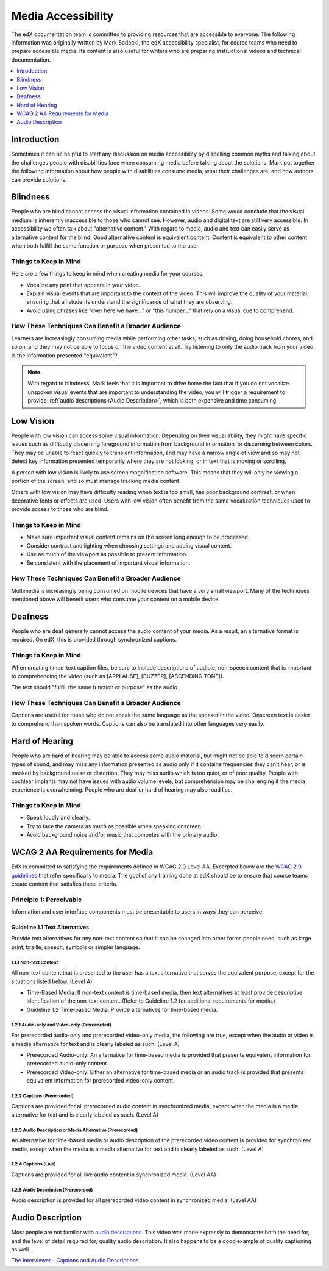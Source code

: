 .. _Media Accessibility:

######################
Media Accessibility
######################

The edX documentation team is committed to providing resources that are
accessible to everyone. The following information was originally written by
Mark Sadecki, the edX accessibility specialist, for course teams who need to
prepare accessible media. Its content is also useful for writers who are
preparing instructional videos and technical documentation.

.. contents::
  :local:
  :depth: 1

*************
Introduction
*************

Sometimes it can be helpful to start any discussion on media accessibility by
dispelling common myths and talking about the challenges people with
disabilities face when consuming media before talking about the solutions. Mark
put together the following information about how people with disabilities
consume media, what their challenges are, and how authors can provide
solutions.

*************
Blindness
*************

People who are blind cannot access the visual information contained in videos.
Some would conclude that the visual medium is inherently inaccessible to those
who cannot see. However, audio and digital text are still very accessible. In
accessibility we often talk about "alternative content." With regard to media,
audio and text can easily serve as alternative content for the blind. Good
alternative content is equivalent content. Content is equivalent to other
content when both fulfill the same function or purpose when presented to the
user.

============================
Things to Keep in Mind
============================

Here are a few things to keep in mind when creating media for your courses.

* Vocalize any print that appears in your video.

* Explain visual events that are important to the context of the video. This
  will improve the quality of your material, ensuring that all students
  understand the significance of what they are observing.

* Avoid using phrases like "over here we have..." or "this number..." that rely
  on a visual cue to comprehend.

====================================================
How These Techniques Can Benefit a Broader Audience
====================================================

Learners are increasingly consuming media while performing other tasks, such as
driving, doing household chores, and so on, and they may not be able to focus
on the video content at all. Try listening to only the audio track from your
video. Is the information presented "equivalent"?

.. note:: With regard to blindness, Mark feels that it is important to drive
 home the fact that if you do not vocalize unspoken visual events that are
 important to understanding the video, you will trigger a requirement to
 provide :ref:`audio descriptions<Audio Description>`, which is both expensive
 and time consuming.

*************
Low Vision
*************

People with low vision can access some visual information. Depending on their
visual ability, they might have specific issues such as difficulty discerning
foreground information from background information, or discerning between
colors. They may be unable to react quickly to transient information, and may
have a narrow angle of view and so may not detect key information presented
temporarily where they are not looking, or in text that is moving or scrolling.

A person with low vision is likely to use screen magnification software. This
means that they will only be viewing a portion of the screen, and so must
manage tracking media content.

Others with low vision may have difficulty reading when text is too small, has
poor background contrast, or when decorative fonts or effects are used. Users
with low vision often benefit from the same vocalization techniques used to
provide access to those who are blind.

============================
Things to Keep in Mind
============================

* Make sure important visual content remains on the screen long enough to be
  processed.

* Consider contrast and lighting when choosing settings and adding visual
  content.

* Use as much of the viewport as possible to present information.

* Be consistent with the placement of important visual information.

====================================================
How These Techniques Can Benefit a Broader Audience
====================================================

Multimedia is increasingly being consumed on mobile devices that have a very
small viewport. Many of the techniques mentioned above will benefit users who
consume your content on a mobile device.

*************
Deafness
*************

People who are deaf generally cannot access the audio content of your media. As
a result, an alternative format is required. On edX, this is provided through
synchronized captions.

============================
Things to Keep in Mind
============================

When creating timed-text caption files, be sure to include descriptions of
audible, non-speech content that is important to comprehending the video (such
as [APPLAUSE], [BUZZER], [ASCENDING TONE]).

The text should "fulfill the same function or purpose" as the audio.

====================================================
How These Techniques Can Benefit a Broader Audience
====================================================

Captions are useful for those who do not speak the same language as the speaker
in the video. Onscreen text is easier to comprehend than spoken words. Captions
can also be translated into other languages very easily.

**************************
Hard of Hearing
**************************

People who are hard of hearing may be able to access some audio material, but
might not be able to discern certain types of sound, and may miss any
information presented as audio only if it contains frequencies they can't hear,
or is masked by background noise or distortion. They may miss audio which is
too quiet, or of poor quality. People with cochlear implants may not have
issues with audio volume levels, but comprehension may be challenging if the
media experience is overwhelming. People who are deaf or hard of hearing may
also read lips.

============================
Things to Keep in Mind
============================

* Speak loudly and clearly.

* Try to face the camera as much as possible when speaking onscreen.

* Avoid background noise and/or music that competes with the primary audio.

*********************************
WCAG 2 AA Requirements for Media
*********************************

EdX is committed to satisfying the requirements defined in WCAG 2.0 Level AA.
Excerpted below are the `WCAG 2.0 guidelines`_ that refer specifically to
media. The goal of any training done at edX should be to ensure that course
teams create content that satisfies these criteria.

=========================
Principle 1: Perceivable
=========================

Information and user interface components must be presentable to users in ways
they can perceive.

Guideline 1.1 Text Alternatives
*************************************

Provide text alternatives for any non-text content so that it can be changed
into other forms people need, such as large print, braille, speech, symbols or
simpler language.

1.1.1 Non-text Content
=======================

All non-text content that is presented to the user has a text alternative that
serves the equivalent purpose, except for the situations listed below. (Level
A)

* Time-Based Media: If non-text content is time-based media, then text
  alternatives at least provide descriptive identification of the non-text
  content. (Refer to Guideline 1.2 for additional requirements for media.)

* Guideline 1.2 Time-based Media: Provide alternatives for time-based media.

1.2.1 Audio-only and Video-only (Prerecorded)
==============================================

For prerecorded audio-only and prerecorded video-only media, the following are
true, except when the audio or video is a media alternative for text and is
clearly labeled as such: (Level A)

* Prerecorded Audio-only: An alternative for time-based media is provided that
  presents equivalent information for prerecorded audio-only content.

* Prerecorded Video-only: Either an alternative for time-based media or an
  audio track is provided that presents equivalent information for prerecorded
  video-only content.

1.2.2 Captions (Prerecorded)
====================================

Captions are provided for all prerecorded audio content in synchronized media,
except when the media is a media alternative for text and is clearly labeled as
such. (Level A)

1.2.3 Audio Description or Media Alternative (Prerecorded)
=====================================================================

An alternative for time-based media or audio description of the prerecorded
video content is provided for synchronized media, except when the media is a
media alternative for text and is clearly labeled as such. (Level A)

1.2.4 Captions (Live)
=======================

Captions are provided for all live audio content in synchronized media. (Level
AA)

1.2.5 Audio Description (Prerecorded)
==============================================

Audio description is provided for all prerecorded video content in synchronized
media. (Level AA)

.. _Audio Description:

**************************
Audio Description
**************************

Most people are not familiar with `audio descriptions`_. This video was made
expressly to demonstrate both the need for, and the level of detail required
for, quality audio description. It also happens to be a good example of quality
captioning as well.

`The Interviewer - Captions and Audio Descriptions`_

.. _The Interviewer - Captions and Audio Descriptions: https://www.youtube.com/watch?v=rgRv4bSdLdU

.. _audio descriptions: http://www.w3.org/TR/WCAG20/#audiodescdef

.. _WCAG 2.0 guidelines: http://www.w3.org/TR/WCAG20/
